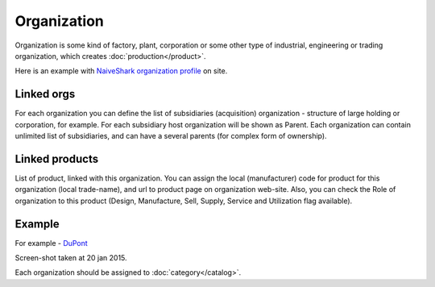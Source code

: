 Organization
============

Organization is some kind of factory, plant, corporation or some other type of industrial, engineering or trading organization, which creates :doc:`production</product>`.

Here is an example with `NaiveShark organization profile <http://www.naiveshark.com/org/org/1/>`_ on site.

Linked orgs
-----------
For each organization you can define the list of subsidiaries (acquisition) organization - structure of large holding or corporation, for example. For each subsidiary host organization will be shown as Parent. Each organization can contain unlimited list of subsidiaries, and can have a several parents (for complex form of ownership).

Linked products
---------------

List of product, linked with this organization. You can assign the local (manufacturer) code for product for this organization (local trade-name), and url to product page on organization web-site. Also, you can check the Role of organization to this product (Design, Manufacture, Sell, Supply, Service and Utilization flag available).

Example
-------

For example - `DuPont <http://www.naiveshark.com/org/org/17/>`_

.. image:: DuPont_NaiveShark_org_example.png

Screen-shot taken at 20 jan 2015.

================================================  ==========================================================================================================
Parameter                                         Value
================================================  ==========================================================================================================
Organization full name                            ``DuPont``
Web-site                                          http://www.dupont.com/
NYSE code                                         ``DD`` (auto converted to https://www.nyse.com/quote/XNYS:DD/ link)
Wikipedia :doc:`keyword</wikipedia>`              ``DuPont`` (auto converted to https://en.wikipedia.org/wiki/DuPont link)
External images (taken from :doc:`Wikimedia commons</wikipedia>`)    ``DuPont.svg``
Subsidiaries and acquisitions                     not listed
Linked products                                   ``PTFE Polytetrafluoroethylene`` (DuPont trade-name - ``Teflon``). DuPont marked as manufacturer of this product
================================================  ==========================================================================================================

Each organization should be assigned to :doc:`category</catalog>`.

